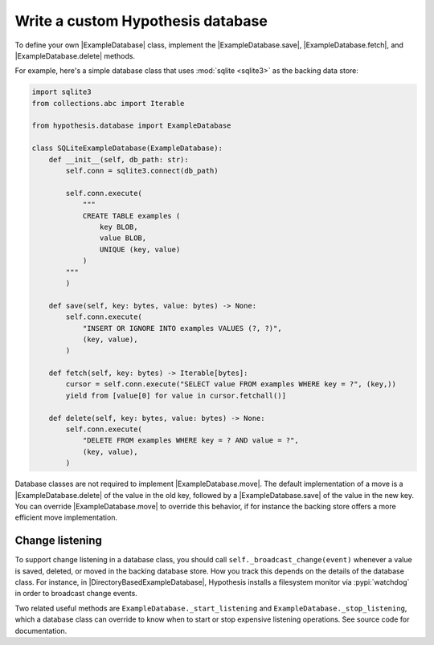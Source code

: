 Write a custom Hypothesis database
==================================

To define your own |ExampleDatabase| class, implement the |ExampleDatabase.save|, |ExampleDatabase.fetch|, and |ExampleDatabase.delete| methods.

For example, here's a simple database class that uses :mod:`sqlite <sqlite3>` as the backing data store:

.. code-block:: python

    import sqlite3
    from collections.abc import Iterable

    from hypothesis.database import ExampleDatabase

    class SQLiteExampleDatabase(ExampleDatabase):
        def __init__(self, db_path: str):
            self.conn = sqlite3.connect(db_path)

            self.conn.execute(
                """
                CREATE TABLE examples (
                    key BLOB,
                    value BLOB,
                    UNIQUE (key, value)
                )
            """
            )

        def save(self, key: bytes, value: bytes) -> None:
            self.conn.execute(
                "INSERT OR IGNORE INTO examples VALUES (?, ?)",
                (key, value),
            )

        def fetch(self, key: bytes) -> Iterable[bytes]:
            cursor = self.conn.execute("SELECT value FROM examples WHERE key = ?", (key,))
            yield from [value[0] for value in cursor.fetchall()]

        def delete(self, key: bytes, value: bytes) -> None:
            self.conn.execute(
                "DELETE FROM examples WHERE key = ? AND value = ?",
                (key, value),
            )

Database classes are not required to implement |ExampleDatabase.move|. The default implementation of a move is a |ExampleDatabase.delete| of the value in the old key, followed by a |ExampleDatabase.save| of the value in the new key. You can override |ExampleDatabase.move| to override this behavior, if for instance the backing store offers a more efficient move implementation.

Change listening
----------------

To support change listening in a database class, you should call ``self._broadcast_change(event)`` whenever a value is saved, deleted, or moved in the backing database store. How you track this depends on the details of the database class. For instance, in |DirectoryBasedExampleDatabase|, Hypothesis installs a filesystem monitor via :pypi:`watchdog` in order to broadcast change events.

Two related useful methods are ``ExampleDatabase._start_listening`` and ``ExampleDatabase._stop_listening``, which a database class can override to know when to start or stop expensive listening operations. See source code for documentation.
